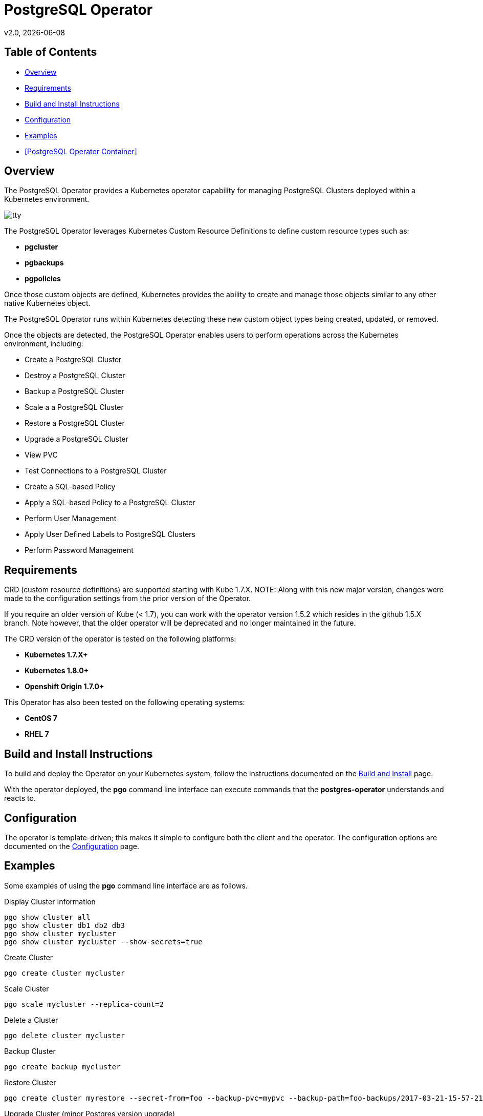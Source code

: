 = PostgreSQL Operator
v2.0, {docdate}

== Table of Contents

* <<Overview>>
* <<Requirements>>
* <<Build and Install Instructions>>
* <<Configuration>>
* <<Examples>>
* <<PostgreSQL Operator Container>>

[#Overview]
== Overview

The PostgreSQL Operator provides a Kubernetes operator capability for managing PostgreSQL Clusters deployed within a Kubernetes environment.

image::docs/tty.gif?raw=true[]

The PostgreSQL Operator leverages Kubernetes Custom Resource Definitions to define custom resource types such as:

 * *pgcluster*
 * *pgbackups*
 * *pgpolicies*

Once those custom objects are defined, Kubernetes provides the ability to create and manage those objects similar to any other native Kubernetes object.

The PostgreSQL Operator runs within Kubernetes detecting these new custom object types being created, updated, or removed.

Once the objects are detected, the PostgreSQL Operator enables users to perform operations across the Kubernetes environment, including:

* Create a PostgreSQL Cluster
* Destroy a PostgreSQL Cluster
* Backup a PostgreSQL Cluster
* Scale a a PostgreSQL Cluster
* Restore a PostgreSQL Cluster
* Upgrade a PostgreSQL Cluster
* View PVC
* Test Connections to a PostgreSQL Cluster
* Create a SQL-based Policy
* Apply a SQL-based Policy to a PostgreSQL Cluster
* Perform User Management
* Apply User Defined Labels to PostgreSQL Clusters
* Perform Password Management


[#Requirements]
== Requirements

CRD (custom resource definitions) are supported starting with Kube 1.7.X.
NOTE:  Along with this new major version, changes were made to the configuration
settings from the prior version of the Operator. 

If you require an older version of Kube (< 1.7), you can work
with the operator version 1.5.2 which resides in the github 1.5.X branch.
Note however, that the older operator will be deprecated and no longer 
maintained in the future.

The CRD version of the operator is tested on the following platforms:

* *Kubernetes 1.7.X+*
* *Kubernetes 1.8.0+*
* *Openshift Origin 1.7.0+*

This Operator has also been tested on the following operating systems:

* *CentOS 7*
* *RHEL 7*

[#Build and Install Instructions]
== Build and Install Instructions

To build and deploy the Operator on your Kubernetes system, follow
the instructions documented on the link:docs/build.asciidoc[Build and Install] page.

With the operator deployed, the *pgo* command line
interface can execute commands that the *postgres-operator* understands
and reacts to.

[#Configuration]
== Configuration

The operator is template-driven; this makes it simple to configure both the client and the operator. The
configuration options are documented on the link:docs/config.asciidoc[Configuration] page.

[#Examples]
== Examples

Some examples of using the *pgo* command line interface are as follows.

.Display Cluster Information
[source,bash]
----
pgo show cluster all
pgo show cluster db1 db2 db3
pgo show cluster mycluster
pgo show cluster mycluster --show-secrets=true
----

.Create Cluster
[source,bash]
----
pgo create cluster mycluster
----

.Scale Cluster
[source,bash]
----
pgo scale mycluster --replica-count=2
----

.Delete a Cluster
[source,bash]
----
pgo delete cluster mycluster
----

.Backup Cluster
[source,bash]
----
pgo create backup mycluster
----

.Restore Cluster
[source,bash]
----
pgo create cluster myrestore --secret-from=foo --backup-pvc=mypvc --backup-path=foo-backups/2017-03-21-15-57-21
----

.Upgrade Cluster (minor Postgres version upgrade)
[source,bash]
----
pgo create upgrade mycluster
----

.Upgrade Cluster (major Postgres version upgrade from 9.5 to 9.6)
[source,bash]
----
pgo create upgrade mycluster --upgrade-type=major
----

.View PVC
[source,bash]
----
pgo show pvc mypvc
----

.Test Connections
[source,bash]
----
pgo test mycluster
----

.Create a Policy
[source,bash]
----
pgo create policy policy1 --in-file=./policy1.sql
pgo create policy policy1 --url=https://someurl/policy1.sql
----

.Apply a Policy
WARNING:  policies are POWERFUL because they are executed as the superuser in PostgreSQL
which allows for any sort of SQL to be executed.
[source,bash]
----
pgo apply policy1 --selector=name=mycluster
----

Details on the *pgo* commands and complex examples are found in the
link:docs/user-guide.asciidoc[User Guide]

#PostgreSQL Operator Container]
== PostgreSQL Operator Container

In the following diagram, the PostgreSQL operator client, *pgo*, is
shown interacting with the PostgreSQL operator that runs within
a Kubernetes cluster.  The operator is responsible for creating
or modifying PostgreSQL databases deployed within the Kubernetes cluster.

image::docs/operator-diagram.png?raw=true[]

The operator functionality runs in a Kubernetes Deployment on your
Kubernetes cluster.  The *postgres-operator* Docker container image
is available on link:https://hub.docker.com/r/crunchydata/postgres-operator/[Dockerhub].

What actually gets created on the Kubernetes cluster for a
*pgcluster* resource is defined as a *deployment strategy*.  Strategies
are documented in detail in link:docs/design.asciidoc#postgresql-operator-deployment-strategies[Deployment Strategies].

You can also build the Docker image for *postgres-operator* using
the build instructions located on the link:docs/build.asciidoc[Build and Setup] page.
